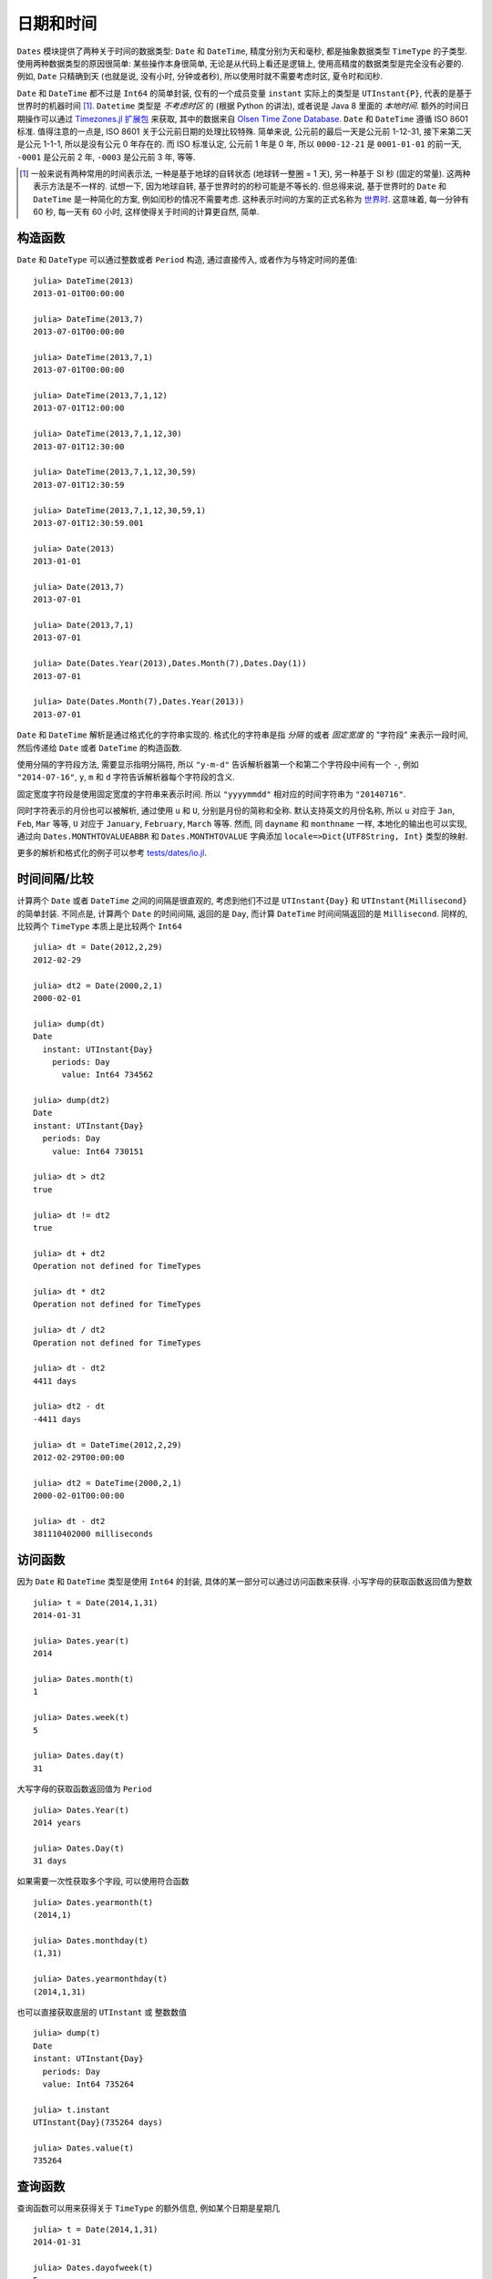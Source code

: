 .. _man-dates:

*********
日期和时间
*********

``Dates`` 模块提供了两种关于时间的数据类型: ``Date`` 和 ``DateTime``, 精度分别为天和毫秒, 都是抽象数据类型 ``TimeType`` 的子类型. 使用两种数据类型的原因很简单: 某些操作本身很简单, 无论是从代码上看还是逻辑上, 使用高精度的数据类型是完全没有必要的. 例如, ``Date`` 只精确到天 (也就是说, 没有小时, 分钟或者秒), 所以使用时就不需要考虑时区, 夏令时和闰秒.

``Date`` 和 ``DateTime`` 都不过是 ``Int64`` 的简单封装, 仅有的一个成员变量 ``instant`` 实际上的类型是 ``UTInstant{P}``, 代表的是基于世界时的机器时间 [1]_. ``Datetime`` 类型是 *不考虑时区* 的 (根据 Python 的讲法), 或者说是 Java 8 里面的 *本地时间*. 额外的时间日期操作可以通过 `Timezones.jl 扩展包 <https://github.com/quinnj/Timezones.jl/>`_ 来获取, 其中的数据来自 `Olsen Time Zone Database <http://www.iana.org/time-zones>`_. ``Date`` 和 ``DateTime`` 遵循 ISO 8601 标准. 值得注意的一点是, ISO 8601 关于公元前日期的处理比较特殊. 简单来说, 公元前的最后一天是公元前 1-12-31, 接下来第二天是公元 1-1-1, 所以是没有公元 0 年存在的. 而 ISO 标准认定, 公元前 1 年是 0 年, 所以 ``0000-12-21`` 是 ``0001-01-01`` 的前一天, ``-0001`` 是公元前 2 年, ``-0003`` 是公元前 3 年, 等等.

.. [1] 一般来说有两种常用的时间表示法, 一种是基于地球的自转状态 (地球转一整圈 = 1 天), 另一种基于 SI 秒 (固定的常量). 这两种表示方法是不一样的. 试想一下, 因为地球自转, 基于世界时的的秒可能是不等长的. 但总得来说, 基于世界时的 ``Date`` 和 ``DateTime`` 是一种简化的方案, 例如闰秒的情况不需要考虑. 这种表示时间的方案的正式名称为 `世界时 <http://en.wikipedia.org/wiki/Universal_Time>`_. 这意味着, 每一分钟有 60 秒, 每一天有 60 小时, 这样使得关于时间的计算更自然, 简单.

构造函数
-------

``Date`` 和 ``DateType`` 可以通过整数或者 ``Period`` 构造, 通过直接传入, 或者作为与特定时间的差值::

  julia> DateTime(2013)
  2013-01-01T00:00:00

  julia> DateTime(2013,7)
  2013-07-01T00:00:00

  julia> DateTime(2013,7,1)
  2013-07-01T00:00:00

  julia> DateTime(2013,7,1,12)
  2013-07-01T12:00:00

  julia> DateTime(2013,7,1,12,30)
  2013-07-01T12:30:00

  julia> DateTime(2013,7,1,12,30,59)
  2013-07-01T12:30:59

  julia> DateTime(2013,7,1,12,30,59,1)
  2013-07-01T12:30:59.001

  julia> Date(2013)
  2013-01-01

  julia> Date(2013,7)
  2013-07-01

  julia> Date(2013,7,1)
  2013-07-01

  julia> Date(Dates.Year(2013),Dates.Month(7),Dates.Day(1))
  2013-07-01

  julia> Date(Dates.Month(7),Dates.Year(2013))
  2013-07-01

``Date`` 和 ``DateTime`` 解析是通过格式化的字符串实现的. 格式化的字符串是指 *分隔* 的或者 *固定宽度* 的 "字符段" 来表示一段时间, 然后传递给 ``Date`` 或者 ``DateTime`` 的构造函数.

使用分隔的字符段方法, 需要显示指明分隔符, 所以 ``"y-m-d"`` 告诉解析器第一个和第二个字符段中间有一个 ``-``, 例如 ``"2014-07-16"``, ``y``, ``m`` 和 ``d`` 字符告诉解析器每个字符段的含义.

固定宽度字符段是使用固定宽度的字符串来表示时间. 所以 ``"yyyymmdd"`` 相对应的时间字符串为 ``"20140716"``.

同时字符表示的月份也可以被解析, 通过使用 ``u`` 和 ``U``, 分别是月份的简称和全称. 默认支持英文的月份名称, 所以 ``u`` 对应于 ``Jan``, ``Feb``, ``Mar`` 等等, ``U`` 对应于 ``January``, ``February``, ``March`` 等等. 然而, 同 ``dayname`` 和 ``monthname`` 一样, 本地化的输出也可以实现, 通过向 ``Dates.MONTHTOVALUEABBR`` 和 ``Dates.MONTHTOVALUE`` 字典添加 ``locale=>Dict{UTF8String, Int}`` 类型的映射.

更多的解析和格式化的例子可以参考 `tests/dates/io.jl <https://github.com/JuliaLang/julia/blob/master/test/dates/io.jl>`_.

时间间隔/比较
----------

计算两个 ``Date`` 或者 ``DateTime`` 之间的间隔是很直观的, 考虑到他们不过是 ``UTInstant{Day}`` 和 ``UTInstant{Millisecond}`` 的简单封装. 不同点是, 计算两个 ``Date`` 的时间间隔, 返回的是 ``Day``, 而计算 ``DateTime`` 时间间隔返回的是 ``Millisecond``. 同样的, 比较两个 ``TimeType`` 本质上是比较两个 ``Int64``

::

  julia> dt = Date(2012,2,29)
  2012-02-29

  julia> dt2 = Date(2000,2,1)
  2000-02-01

  julia> dump(dt)
  Date
    instant: UTInstant{Day}
      periods: Day
        value: Int64 734562

  julia> dump(dt2)
  Date
  instant: UTInstant{Day}
    periods: Day
      value: Int64 730151

  julia> dt > dt2
  true

  julia> dt != dt2
  true

  julia> dt + dt2
  Operation not defined for TimeTypes

  julia> dt * dt2
  Operation not defined for TimeTypes

  julia> dt / dt2
  Operation not defined for TimeTypes

  julia> dt - dt2
  4411 days

  julia> dt2 - dt
  -4411 days

  julia> dt = DateTime(2012,2,29)
  2012-02-29T00:00:00

  julia> dt2 = DateTime(2000,2,1)
  2000-02-01T00:00:00

  julia> dt - dt2
  381110402000 milliseconds

访问函数
-------

因为 ``Date`` 和 ``DateTime`` 类型是使用 ``Int64`` 的封装, 具体的某一部分可以通过访问函数来获得. 小写字母的获取函数返回值为整数 ::

  julia> t = Date(2014,1,31)
  2014-01-31

  julia> Dates.year(t)
  2014

  julia> Dates.month(t)
  1

  julia> Dates.week(t)
  5

  julia> Dates.day(t)
  31

大写字母的获取函数返回值为 ``Period`` ::

  julia> Dates.Year(t)
  2014 years

  julia> Dates.Day(t)
  31 days

如果需要一次性获取多个字段, 可以使用符合函数 ::

  julia> Dates.yearmonth(t)
  (2014,1)

  julia> Dates.monthday(t)
  (1,31)

  julia> Dates.yearmonthday(t)
  (2014,1,31)

也可以直接获取底层的 ``UTInstant`` 或 整数数值 ::

  julia> dump(t)
  Date
  instant: UTInstant{Day}
    periods: Day
    value: Int64 735264

  julia> t.instant
  UTInstant{Day}(735264 days)

  julia> Dates.value(t)
  735264

查询函数
-------

查询函数可以用来获得关于 ``TimeType`` 的额外信息, 例如某个日期是星期几 ::

  julia> t = Date(2014,1,31)
  2014-01-31

  julia> Dates.dayofweek(t)
  5

  julia> Dates.dayname(t)
  "Friday"

  julia> Dates.dayofweekofmonth(t)
  5  # 5th Friday of January

月份信息 ::

  julia> Dates.monthname(t)
  "January"

  julia> Dates.daysinmonth(t)
  31

年份信息和季节信息 ::

  julia> Dates.isleapyear(t)
  false

  julia> Dates.dayofyear(t)
  31

  julia> Dates.quarterofyear(t)
  1

  julia> Dates.dayofquarter(t)
  31

``dayname`` 和 ``monthname`` 可以传入可选参数 ``locale`` 来显示本地化的日期显示 ::

  julia> const french_daysofweek =
  [1=>"Lundi",2=>"Mardi",3=>"Mercredi",4=>"Jeudi",5=>"Vendredi",6=>"Samedi",7=>"Dimanche"];

  # Load the mapping into the Dates module under locale name "french"
  julia> Dates.VALUETODAYOFWEEK["french"] = french_daysofweek;

  julia> Dates.dayname(t;locale="french")
  "Vendredi"

``monthname`` 与之类似的, 这时, ``Dates.VALUETOMONTH`` 需要加载 ``locale=>Dict{Int, UTF8String}``.

时间间隔算术运算
------------

在使用任何一门编程语言/时间日期框架前, 最好了解下时间间隔是怎么处理的, 因为有些地方需要 `特殊的技巧 <http://msmvps.com/blogs/jon_skeet/archive/2010/12/01/the-joys-of-date-time-arithmetic.aspx>`_.

``Dates`` 模块的工作方式是这样的, 在做 ``period`` 算术运算时, 每次都做尽量小的改动. 这种方式被称之为 *日历* 算术, 或者就是平时日常交流中惯用的方式. 这些到底是什么? 举个经典的例子: 2014年1月31号加一月. 答案是什么? JavaScript 会得出 `3月3号 <http://www.markhneedham.com/blog/2009/01/07/javascript-add-a-month-to-a-date/>`_ (假设31天). PHP 会得到 `3月2号 <http://stackoverflow.com/questions/5760262/php-adding-months-to-a-date-while-not-exceeding-the-last-day-of-the-month>`_ (假设30天). 事实上, 这个问题没有正确答案. ``Dates`` 模块会给出 2月28号的答案. 它是怎么得出的? 试想下赌场的 7-7-7 赌博游戏.

设想下, 赌博机的槽不是 7-7-7, 而是年-月-日, 或者在我们的例子中, 2014-01-31. 当你想要在这个日期上增加一个月时, 对应于月份的那个槽会增加1, 所以现在是 2014-02-31, 然后检查年-月-日中的日是否超过了这个月最大的合法的数字 (28). 这种方法有什么后果呢? 我们继续加上一个月, ``2014-02-28 + Month(1) == 2014-03-28``. 什么? 你是不是期望结果是3月的最后一天? 抱歉, 不是的, 想一下 7-7-7. 因为要改变尽量少的槽, 所以我们在月份上加1, 2014-03-28, 然后就没有然后了, 因为这是个合法的日期. 然而, 如果我们在原来的日期(2014-01-31)上加上2个月, 我们会得到预想中的 2014-03-31. 这种方式带来的另一个问题是损失了可交换性, 如果强制加法的顺序的话 (也就是说,用不用的顺序相加会得到不同的结果). 例如 ::

  julia> (Date(2014,1,29)+Dates.Day(1)) + Dates.Month(1)
  2014-02-28

  julia> (Date(2014,1,29)+Dates.Month(1)) + Dates.Day(1)
  2014-03-01

这是怎么回事? 第一个例子中, 我们往1月29号加上一天, 得到 2014-01-30; 然后加上一月, 得到 2014-02-30, 然后被调整到 2014-02-28. 在第二个例子中, 我们 *先* 加一个月, 得到 2014-02-29, 然后被调整到 2014-02-28, *然后* 加一天, 得到 2014-03-01. 在处理这种问题时的一个设计原则是, 如果有多个时间间隔, 操作的顺序是按照间隔的 *类型* 排列的, 而不是按照他们的值大小或者出现顺序; 这就是说, 第一个加的是 ``Year``, 然后是 ``Month``, 然后是 ``Week``, 等等. 所以下面的例子 *是* 符合可交换性的 ::

  julia> Date(2014,1,29) + Dates.Day(1) + Dates.Month(1)
  2014-03-01

  julia> Date(2014,1,29) + Dates.Month(1) + Dates.Day(1)
  2014-03-01

很麻烦? 也许吧. 一个 ``Dates`` 的初级用户该怎么办呢? 最基本的是要清楚, 当操作月份时, 如果强制指明操作的顺序, 可能会产生意想不到的结果, 其他的就没什么了. 幸运的是, 这基本就是所有的特殊情况了 (UT 时间已经免除了夏令时, 闰秒之类的麻烦).

调整函数
-------

时间间隔的算术运算是很方便, 但同时, 有些时间的操作是基于 *日历* 或者 *时间* 本身的, 而不是一个固定的时间间隔. 例如假期的计算, 诸如 "纪念日 = 五月的最后一个周一", 或者 "感恩节 = 十一月的第四个周四". 这些时间的计算牵涉到基于日历的规则, 例如某个月的第一天或者最后一天, 下一个周四, 或者第一个和第三个周三, 等等.

``Dates`` 模块提供几个了 *调整* 函数, 这样可以简单简洁的描述时间规则. 第一组是关于周, 月, 季度, 年的第一和最后一个元素. 函数参数为  ``TimeType``, 然后按照规则返回或者 *调整* 到正确的日期.

::

   # 调整时间到相应的周一
   julia> Dates.firstdayofweek(Date(2014,7,16))
   2014-07-14

   # 调整时间到这个月的最后一天
   julia> Dates.lastdayofmonth(Date(2014,7,16))
   2014-07-31

   # 调整时间到这个季度的最后一天
   julia> Dates.lastdayofquarter(Date(2014,7,16))
   2014-09-30

接下来一组高阶函数, ``tofirst``, ``tolast``, ``tonext``, and ``toprev``, 第一个参数为 ``DateFunction``, 第二个参数 ``TimeType`` 作为起点日期. 一个 ``DateFunction`` 类型的变量是一个函数, 通常是匿名函数, 这个函数接受 ``TimeType`` 作为输入, 返回 ``Bool``, ``true`` 来表示是否满足特定的条件. 例如 ::

  julia> istuesday = x->Dates.dayofweek(x) == Dates.Tuesday  # 如果是周二, 返回 true
  (anonymous function)

  julia> Dates.tonext(istuesday, Date(2014,7,13)) # 2014-07-13 is a 是周日
  2014-07-15

  # 同时也额外提供了一些函数, 使得对星期几之类的操作更加方便
  julia> Dates.tonext(Date(2014,7,13), Dates.Tuesday)
  2014-07-15

如果是复杂的时间表达式, 使用 do-block 会很方便 ::

  julia> Dates.tonext(Date(2014,7,13)) do x
            # 如果是十一月的第四个星期四, 返回 true (感恩节)
            Dates.dayofweek(x) == Dates.Thursday &&
            Dates.dayofweekofmonth(x) == 4 &&
            Dates.month(x) == Dates.November
        end
  2014-11-27

类似的, ``tofirst`` 和 ``tolast`` 第一个参数为  ``DateFunction``, 但是默认的调整范围位当月, 或者可以用关键字参数指明调整范围为当年 ::

  julia> Dates.tofirst(istuesday, Date(2014,7,13)) # 默认位当月
  2014-07-01

  julia> Dates.tofirst(istuesday, Date(2014,7,13); of=Dates.Year)
  2014-01-07

  julia> Dates.tolast(istuesday, Date(2014,7,13))
  2014-07-29

  julia> Dates.tolast(istuesday, Date(2014,7,13); of=Dates.Year)
  2014-12-30

最后一个函数为 ``recur``. ``recur`` 函数是向量化的调整过程, 输入为起始和结束日期 (或者指明 ``StepRange``), 加上一个 ``DateFunction`` 来判断某个日期是否应该返回. 这种情况下,  ``DateFunction`` 又被经常称为 "包括" 函数, 因为它指明了 (通过返回 true) 某个日期是否应该出现在返回的日期数组中.

::
   # 匹兹堡大街清理日期; 从四月份到十一月份每月的第二个星期二
   # 时间范围从2014年1月1号到2015年1月1号
   julia> dr = Dates.Date(2014):Dates.Date(2015);
   julia> recur(dr) do x
              Dates.dayofweek(x) == Dates.Tue &&
              Dates.April <= Dates.month(x) <= Dates.Nov &&
              Dates.dayofweekofmonth(x) == 2
          end
   8-element Array{Date,1}:
    2014-04-08
    2014-05-13
    2014-06-10
    2014-07-08
    2014-08-12
    2014-09-09
    2014-10-14
    2014-11-11

更多的例子和测试可以参考 `test/dates/adjusters.jl <https://github.com/JuliaLang/julia/blob/master/test/dates/adjusters.jl>`_.

时间间隔
-------

时间间隔是从人的角度考虑的一段时间, 有时是不规则的. 想下一个月; 如果从天数上讲, 不同情况下, 它可能代表 28, 29, 30, 或者 31. 或者一年可以代表 365 或者 366 天. ``Period`` 类型是 ``Int64`` 类型的简单封装, 可以通过任何可以转换成 ``Int64`` 类型的数据构造出来, 比如 ``Year(1)`` 或者 ``Month(3.0)``. 相同类型的时间间隔的行为类似于整数 ::

  julia> y1 = Dates.Year(1)
  1 year

  julia> y2 = Dates.Year(2)
  2 years

  julia> y3 = Dates.Year(10)
  10 years

  julia> y1 + y2
  3 years

  julia> div(y3,y2)
  5 years

  julia> y3 - y2
  8 years

  julia> y3 * y2
  20 years

  julia> y3 % y2
  0 years

  julia> y1 + 20
  21 years

  julia> div(y3,3) # 类似于整数除法
  3 years


另加详细的信息可以参考 :mod:`Dates` 模块的 `API 索引 <http://docs.julialang.org/en/latest/stdlib/dates/>`_.
